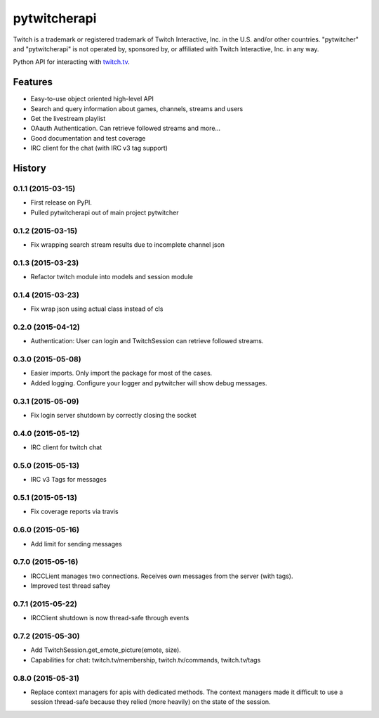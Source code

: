 =========================================================
pytwitcherapi
=========================================================

.. image:: http://img.shields.io/pypi/v/pytwitcherapi.png?style=flat
    :target: https://pypi.python.org/pypi/pytwitcherapi
    :alt: PyPI version

.. image::  https://img.shields.io/travis/Pytwitcher/pytwitcherapi/master.png?style=flat
    :target: https://travis-ci.org/Pytwitcher/pytwitcherapi
    :alt: Build Status

.. image:: http://img.shields.io/pypi/dm/pytwitcherapi.png?style=flat
    :target: https://pypi.python.org/pypi/pytwitcherapi
    :alt: Downloads per month

.. image:: https://img.shields.io/coveralls/Pytwitcher/pytwitcherapi/master.png?style=flat
    :target: https://coveralls.io/r/Pytwitcher/pytwitcherapi
    :alt: Coverage

.. image:: http://img.shields.io/pypi/l/pytwitcherapi.png?style=flat
    :target: https://pypi.python.org/pypi/pytwitcherapi
    :alt: License

.. image:: https://readthedocs.org/projects/pytwitcherapi/badge/?version=latest&style=flat
    :target: http://pytwitcherapi.readthedocs.org/en/latest/
    :alt: Documentation



Twitch is a trademark or registered trademark of Twitch Interactive, Inc. in the U.S. and/or other countries. "pytwitcher" and "pytwitcherapi" is not operated by, sponsored by, or affiliated with Twitch Interactive, Inc. in any way.

Python API for interacting with `twitch.tv  <https://github.com/justintv/Twitch-API>`_.


Features
--------

* Easy-to-use object oriented high-level API
* Search and query information about games, channels, streams and users
* Get the livestream playlist
* OAauth Authentication. Can retrieve followed streams and more...
* Good documentation and test coverage
* IRC client for the chat (with IRC v3 tag support)


.. :changelog:

History
-------

0.1.1 (2015-03-15)
+++++++++++++++++++++++++++++++++++++++

* First release on PyPI.
* Pulled pytwitcherapi out of main project pytwitcher

0.1.2 (2015-03-15)
+++++++++++++++++++++++++++++++++++++++

* Fix wrapping search stream results due to incomplete channel json

0.1.3 (2015-03-23)
+++++++++++++++++++++++++++++++++++++++

* Refactor twitch module into models and session module

0.1.4 (2015-03-23)
+++++++++++++++++++++++++++++++++++++++

* Fix wrap json using actual class instead of cls

0.2.0 (2015-04-12)
+++++++++++++++++++++++++++++++++++++++

* Authentication: User can login and TwitchSession can retrieve followed streams.

0.3.0 (2015-05-08)
+++++++++++++++++++++++++++++++++++++++

* Easier imports. Only import the package for most of the cases.
* Added logging. Configure your logger and pytwitcher will show debug messages.

0.3.1 (2015-05-09)
+++++++++++++++++++++++++++++++++++++++

* Fix login server shutdown by correctly closing the socket

0.4.0 (2015-05-12)
+++++++++++++++++++++++++++++++++++++++

* IRC client for twitch chat

0.5.0 (2015-05-13)
++++++++++++++++++++++++++++++++++++++++

* IRC v3 Tags for messages

0.5.1 (2015-05-13)
++++++++++++++++++++++++++++++++++++++++

* Fix coverage reports via travis

0.6.0 (2015-05-16)
++++++++++++++++++++++++++++++++++++++++

* Add limit for sending messages

0.7.0 (2015-05-16)
++++++++++++++++++++++++++++++++++++++++

* IRCCLient manages two connections. Receives own messages from the server (with tags).
* Improved test thread saftey

0.7.1 (2015-05-22)
++++++++++++++++++++++++++++++++++++++++

* IRCClient shutdown is now thread-safe through events

0.7.2 (2015-05-30)
+++++++++++++++++++++++++++++++++++++++++

* Add TwitchSession.get_emote_picture(emote, size).
* Capabilities for chat: twitch.tv/membership, twitch.tv/commands, twitch.tv/tags

0.8.0 (2015-05-31)
+++++++++++++++++++++++++++++++++++++++++

* Replace context managers for apis with dedicated methods. The context managers
  made it difficult to use a session thread-safe because they relied (more heavily)
  on the state of the session.


